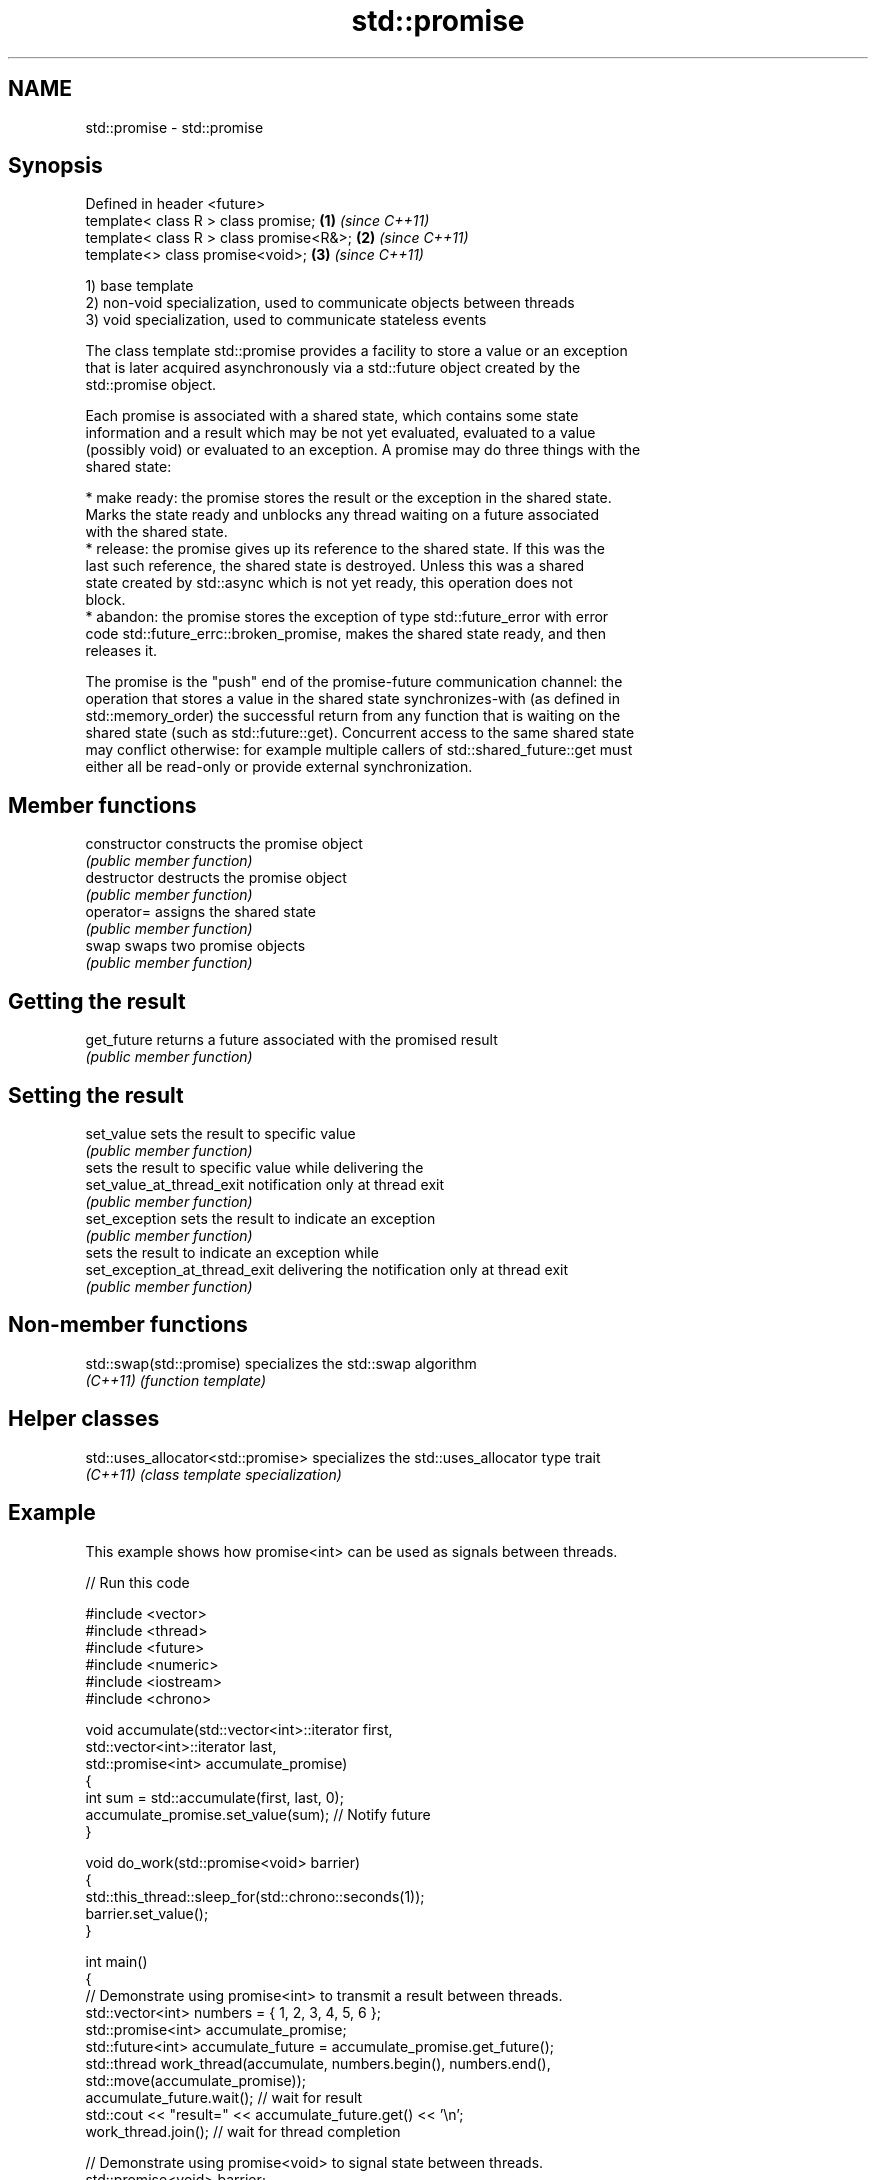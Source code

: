 .TH std::promise 3 "2018.03.28" "http://cppreference.com" "C++ Standard Libary"
.SH NAME
std::promise \- std::promise

.SH Synopsis
   Defined in header <future>
   template< class R > class promise;       \fB(1)\fP \fI(since C++11)\fP
   template< class R > class promise<R&>;   \fB(2)\fP \fI(since C++11)\fP
   template<>          class promise<void>; \fB(3)\fP \fI(since C++11)\fP

   1) base template
   2) non-void specialization, used to communicate objects between threads
   3) void specialization, used to communicate stateless events

   The class template std::promise provides a facility to store a value or an exception
   that is later acquired asynchronously via a std::future object created by the
   std::promise object.

   Each promise is associated with a shared state, which contains some state
   information and a result which may be not yet evaluated, evaluated to a value
   (possibly void) or evaluated to an exception. A promise may do three things with the
   shared state:

     * make ready: the promise stores the result or the exception in the shared state.
       Marks the state ready and unblocks any thread waiting on a future associated
       with the shared state.
     * release: the promise gives up its reference to the shared state. If this was the
       last such reference, the shared state is destroyed. Unless this was a shared
       state created by std::async which is not yet ready, this operation does not
       block.
     * abandon: the promise stores the exception of type std::future_error with error
       code std::future_errc::broken_promise, makes the shared state ready, and then
       releases it.

   The promise is the "push" end of the promise-future communication channel: the
   operation that stores a value in the shared state synchronizes-with (as defined in
   std::memory_order) the successful return from any function that is waiting on the
   shared state (such as std::future::get). Concurrent access to the same shared state
   may conflict otherwise: for example multiple callers of std::shared_future::get must
   either all be read-only or provide external synchronization.

.SH Member functions

   constructor                  constructs the promise object
                                \fI(public member function)\fP 
   destructor                   destructs the promise object
                                \fI(public member function)\fP 
   operator=                    assigns the shared state
                                \fI(public member function)\fP 
   swap                         swaps two promise objects
                                \fI(public member function)\fP 
.SH Getting the result
   get_future                   returns a future associated with the promised result
                                \fI(public member function)\fP 
.SH Setting the result
   set_value                    sets the result to specific value
                                \fI(public member function)\fP 
                                sets the result to specific value while delivering the
   set_value_at_thread_exit     notification only at thread exit
                                \fI(public member function)\fP 
   set_exception                sets the result to indicate an exception
                                \fI(public member function)\fP 
                                sets the result to indicate an exception while
   set_exception_at_thread_exit delivering the notification only at thread exit
                                \fI(public member function)\fP 

.SH Non-member functions

   std::swap(std::promise) specializes the std::swap algorithm
   \fI(C++11)\fP                 \fI(function template)\fP 

.SH Helper classes

   std::uses_allocator<std::promise> specializes the std::uses_allocator type trait
   \fI(C++11)\fP                           \fI(class template specialization)\fP 

.SH Example

   This example shows how promise<int> can be used as signals between threads.

   
// Run this code

 #include <vector>
 #include <thread>
 #include <future>
 #include <numeric>
 #include <iostream>
 #include <chrono>
  
 void accumulate(std::vector<int>::iterator first,
                 std::vector<int>::iterator last,
                 std::promise<int> accumulate_promise)
 {
     int sum = std::accumulate(first, last, 0);
     accumulate_promise.set_value(sum);  // Notify future
 }
  
 void do_work(std::promise<void> barrier)
 {
     std::this_thread::sleep_for(std::chrono::seconds(1));
     barrier.set_value();
 }
  
 int main()
 {
     // Demonstrate using promise<int> to transmit a result between threads.
     std::vector<int> numbers = { 1, 2, 3, 4, 5, 6 };
     std::promise<int> accumulate_promise;
     std::future<int> accumulate_future = accumulate_promise.get_future();
     std::thread work_thread(accumulate, numbers.begin(), numbers.end(),
                             std::move(accumulate_promise));
     accumulate_future.wait();  // wait for result
     std::cout << "result=" << accumulate_future.get() << '\\n';
     work_thread.join();  // wait for thread completion
  
     // Demonstrate using promise<void> to signal state between threads.
     std::promise<void> barrier;
     std::future<void> barrier_future = barrier.get_future();
     std::thread new_work_thread(do_work, std::move(barrier));
     barrier_future.wait();
     new_work_thread.join();
 }

.SH Output:

 result=21
